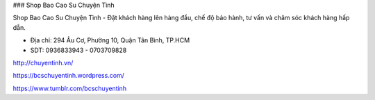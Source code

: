 ### Shop Bao Cao Su Chuyện Tình

Shop Bao Cao Su Chuyện Tình - Đặt khách hàng lên hàng đầu, chế độ bảo hành, tư vấn và chăm sóc khách hàng hấp dẫn.

- Địa chỉ: 294 Âu Cơ, Phường 10, Quận Tân Bình, TP.HCM

- SDT: 0936833943 - 0703709828

http://chuyentinh.vn/

https://bcschuyentinh.wordpress.com/

https://www.tumblr.com/bcschuyentinh
